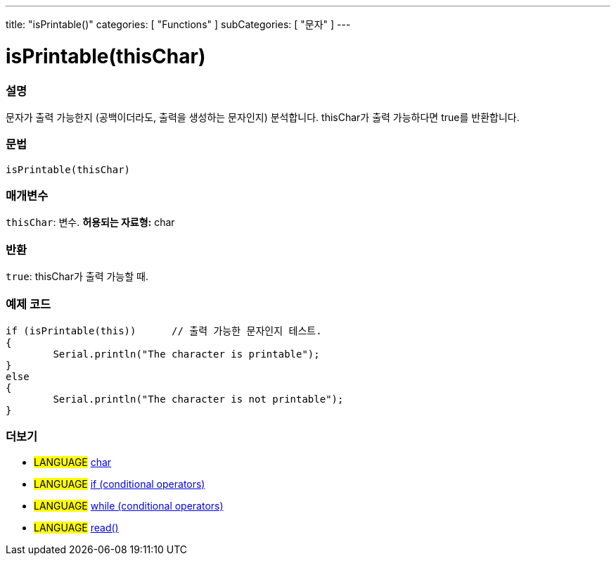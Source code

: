 ---
title: "isPrintable()"
categories: [ "Functions" ]
subCategories: [ "문자" ]
---





= isPrintable(thisChar)


// OVERVIEW SECTION STARTS
[#overview]
--

[float]
=== 설명
문자가 출력 가능한지 (공백이더라도, 출력을 생성하는 문자인지) 분석합니다. thisChar가 출력 가능하다면 true를 반환합니다.
[%hardbreaks]


[float]
=== 문법
[source,arduino]
----
isPrintable(thisChar)
----

[float]
=== 매개변수
`thisChar`: 변수. *허용되는 자료형:* char

[float]
=== 반환
`true`: thisChar가 출력 가능할 때.

--
// OVERVIEW SECTION ENDS



// HOW TO USE SECTION STARTS
[#howtouse]
--

[float]
=== 예제 코드

[source,arduino]
----
if (isPrintable(this))      // 출력 가능한 문자인지 테스트.
{
	Serial.println("The character is printable");
}
else
{
	Serial.println("The character is not printable");
}

----

--
// HOW TO USE SECTION ENDS


// SEE ALSO SECTION
[#see_also]
--

[float]
=== 더보기

[role="language"]
* #LANGUAGE#  link:../../../variables/data-types/char[char]
* #LANGUAGE#  link:../../../structure/control-structure/if[if (conditional operators)]
* #LANGUAGE#  link:../../../structure/control-structure/while[while (conditional operators)]
* #LANGUAGE# link:../../communication/serial/read[read()]

--
// SEE ALSO SECTION ENDS
